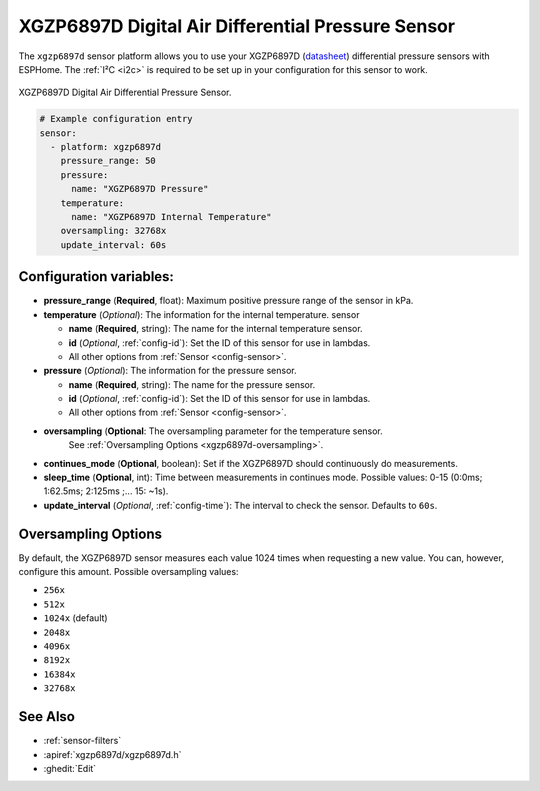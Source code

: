 XGZP6897D Digital Air Differential Pressure Sensor
==================================================

.. seo::
    :description: Instructions for setting up XGZP6897D pressure sensors
    :image: xgzp6897d.jpg
    :keywords: XGZP6897D

The ``xgzp6897d`` sensor platform allows you to use your XGZP6897D
(`datasheet <https://www.cfsensor.com/static/upload/file/20220412/XGZP6897D%20Pressure%20Sensor%20Module%20V2.4.pdf>`__)
differential pressure sensors with ESPHome. The :ref:`I²C <i2c>` is
required to be set up in your configuration for this sensor to work.

.. figure:: images/xgzp6897d.jpg
    :align: center
    :width: 50.0%

    XGZP6897D Digital Air Differential Pressure Sensor.

.. _Adafruit: https://www.adafruit.com/product/2652

.. code-block:: yaml

    # Example configuration entry
    sensor:
      - platform: xgzp6897d
        pressure_range: 50
        pressure:
          name: "XGZP6897D Pressure"
        temperature:
          name: "XGZP6897D Internal Temperature"
        oversampling: 32768x
        update_interval: 60s

Configuration variables:
------------------------

- **pressure_range** (**Required**, float): Maximum positive pressure range of the sensor in kPa.

- **temperature** (*Optional*): The information for the internal temperature.
  sensor

  - **name** (**Required**, string): The name for the internal temperature
    sensor.
  - **id** (*Optional*, :ref:`config-id`): Set the ID of this sensor for use in lambdas.
  - All other options from :ref:`Sensor <config-sensor>`.

- **pressure** (*Optional*): The information for the pressure sensor.

  - **name** (**Required**, string): The name for the pressure sensor.
  - **id** (*Optional*, :ref:`config-id`): Set the ID of this sensor for use in lambdas.
  - All other options from :ref:`Sensor <config-sensor>`.


- **oversampling** (**Optional**: The oversampling parameter for the temperature sensor.
    See :ref:`Oversampling Options <xgzp6897d-oversampling>`.
- **continues_mode** (**Optional**, boolean): Set if the XGZP6897D should continuously do measurements.
- **sleep_time** (**Optional**, int): Time between measurements in continues mode. Possible values: 0-15 (0:0ms; 1:62.5ms; 2:125ms ;... 15: ~1s).
  
- **update_interval** (*Optional*, :ref:`config-time`): The interval to check the
  sensor. Defaults to ``60s``.

.. _xgzp6897d-oversampling:

Oversampling Options
--------------------

By default, the XGZP6897D sensor measures each value 1024 times when requesting a new value. You can, however,
configure this amount. Possible oversampling values:

-  ``256x``
-  ``512x``
-  ``1024x`` (default)
-  ``2048x``
-  ``4096x``
-  ``8192x``
-  ``16384x``
-  ``32768x``

See Also
--------

- :ref:`sensor-filters`
- :apiref:`xgzp6897d/xgzp6897d.h`
- :ghedit:`Edit`
